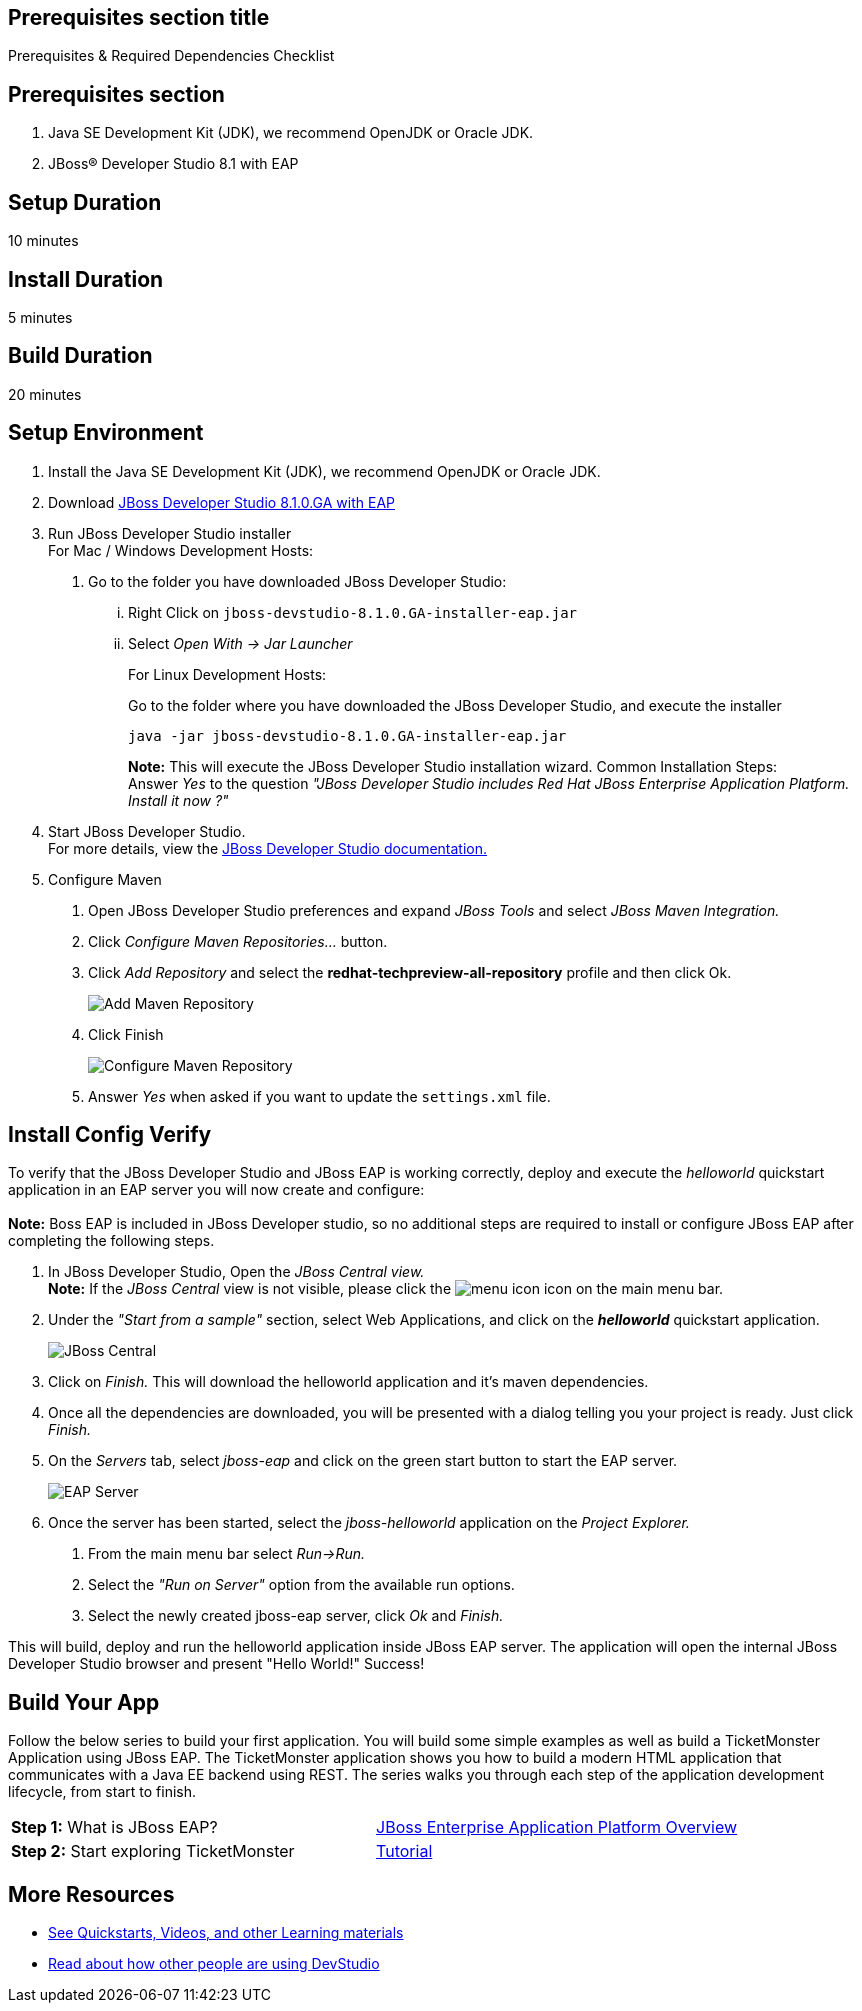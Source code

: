 :awestruct-interpolate: true
:awestruct-layout: product-get-started

== Prerequisites section title
Prerequisites &#38; Required Dependencies Checklist

== Prerequisites section
1. Java SE Development Kit (JDK), we recommend OpenJDK or Oracle JDK.
2. JBoss&#174; Developer Studio 8.1 with EAP

== Setup Duration
10 minutes

== Install Duration
5 minutes

== Build Duration
20 minutes

== Setup Environment
1.  Install the Java SE Development Kit (JDK), we recommend OpenJDK or
Oracle JDK.
2.  Download link:http://developers.redhat.com/download-manager/file/jboss-devstudio-8.1.0.GA-jar_universal.jar[JBoss Developer Studio 8.1.0.GA with EAP] 
3.  Run JBoss Developer Studio installer +
For Mac / Windows Development Hosts:
a.  Go to the folder you have downloaded JBoss Developer Studio:
...  Right Click on `jboss-devstudio-8.1.0.GA-installer-eap.jar`
... Select _Open With -> Jar Launcher_
+
For Linux Development Hosts:
+
Go to the folder where you have downloaded the JBoss Developer Studio, and execute the
installer +
+
----
java -jar jboss-devstudio-8.1.0.GA-installer-eap.jar
----
+
*Note:* This will execute the JBoss Developer Studio installation wizard. Common
Installation Steps: +
 Answer _Yes_ to the question _"JBoss Developer Studio includes Red Hat JBoss Enterprise Application Platform. Install it now ?"_
4.  Start JBoss Developer Studio. +
For more details, view the https://access.redhat.com/documentation/en-US/Red_Hat_JBoss_Developer_Studio/8.1/html/Install_Red_Hat_JBoss_Developer_Studio/Install_JBoss_Developer_Studio_Stand-alone_and_JBoss_EAP.html[JBoss
Developer Studio documentation.]
5.  Configure Maven
a.  Open JBoss Developer Studio preferences and expand _JBoss Tools_ and
select _JBoss Maven Integration._
b.  Click _Configure Maven Repositories…_ button.
c.  Click _Add Repository_ and select the
*redhat-techpreview-all-repository* profile and then click Ok. +
+
[.content-img]
image:#{cdn(site.base_url + '/images/products/devstudio/devstudio-overview-1.png')}[Add Maven Repository]
d.  Click Finish +
+
[.content-img]
image:#{cdn(site.base_url + '/images/products/devstudio/devstudio-overview-2.png')}[Configure Maven Repository]
e.  Answer _Yes_ when asked if you want to update the `settings.xml` file.

== Install Config Verify
To verify that the JBoss Developer Studio and JBoss EAP is working
correctly, deploy and execute the _helloworld_ quickstart application in
an EAP server you will now create and configure: +
 +
*Note:* Boss EAP is included in JBoss Developer studio, so no additional
steps are required to install or configure JBoss EAP after completing
the following steps.

1.  In JBoss Developer Studio, Open the _JBoss Central view._ +
*Note:* If the _JBoss Central_ view is not visible, please click the
image:#{cdn(site.base_url + '/images/products/devstudio/devstudio-overview-3.png')}[menu icon] icon on the main menu bar.
2.  Under the _"Start from a sample"_ section, select Web
Applications, and click on the *_helloworld_* quickstart application. +
+
[.content-img]
image:#{cdn(site.base_url + '/images/products/devstudio/devstudio-overview-4.png')}[JBoss Central]
3.  Click on _Finish._ This will download the helloworld application and
it’s maven dependencies.
4.  Once all the dependencies are downloaded, you will be presented with
a dialog telling you your project is ready. Just click _Finish._
5.  On the _Servers_ tab, select _jboss-eap_ and click on the green
start button to start the EAP server. +
+
[.content-img]
image:#{cdn(site.base_url + '/images/products/devstudio/devstudio-overview-5.png')}[EAP Server]
6.  Once the server has been started, select the _jboss-helloworld_
application on the _Project Explorer._
a.  From the main menu bar select _Run->Run._
b.  Select the _"Run on Server"_ option from the available run
options.
c.  Select the newly created jboss-eap server, click _Ok_ and _Finish._

This will build, deploy and run the helloworld application inside JBoss
EAP server. The application will open the internal JBoss Developer Studio browser and
present "Hello World!" Success!

== Build Your App
Follow the below series to build your first application. You will build some simple examples as well as build a TicketMonster Application using JBoss EAP. The TicketMonster application shows you how to build a modern HTML application that communicates with a Java EE backend using REST. The series walks you through each step of the application development lifecycle, from start to finish.

[width="100%",cols="50%,50%",]
|=======================================================================
|*Step 1:* What is JBoss EAP?
|http://developers-pr.stage.redhat.com/pr/165/build/372/video/vimeo/95462201[JBoss
Enterprise Application Platform Overview]

|*Step 2:* Start exploring TicketMonster |link:http://www.jboss.org/ticket-monster/[Tutorial]
|=======================================================================

== More Resources

* link:../learn[See Quickstarts, Videos, and other Learning materials]
* link:../buzz[Read about how other people are using DevStudio]

